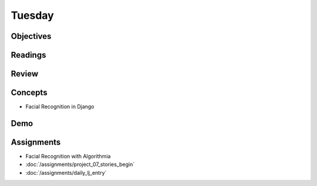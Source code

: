 .. slideconf::
    :autoslides: False

*******
Tuesday
*******

.. slide:: Course Presentations
    :level: 1

    This document contains no slides.

Objectives
==========


Readings
========


Review
======


Concepts
========

* Facial Recognition in Django

Demo
====


Assignments
===========

* Facial Recognition with Algorithmia
* :doc:`/assignments/project_07_stories_begin`
* :doc:`/assignments/daily_lj_entry`
